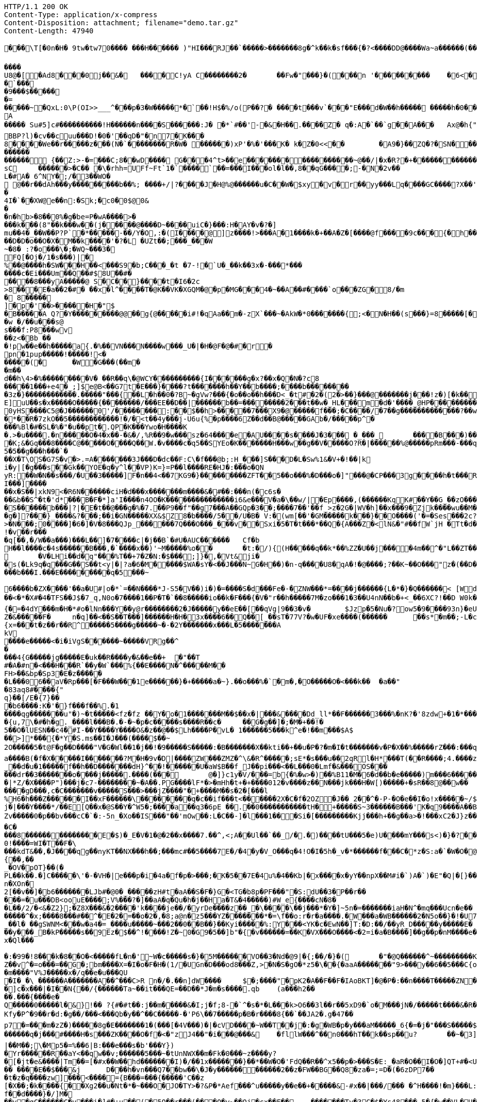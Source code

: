 [source,http,options="nowrap"]
----
HTTP/1.1 200 OK
Content-Type: application/x-compress
Content-Disposition: attachment; filename="demo.tar.gz"
Content-Length: 47940

�       ��\T[�0n�H� 9tw�tw70���� ���H������ )"HI���RJ��`�����>�������8g�^k��k�sf���{�?<����DD@����Wa~a������(���0/�/"(r���f=��(0���x�_��7��w&>{(������7���CBA(8��{��C�����T��0G0

����U8@�[�A d8���0j��&�	����C!yA C��������2�	��Fw�"���}�( ���n '���������	�6 <��p�����=�Pg�� �.PO`7#��*_YA�=����}$�)�d�A�+��b  ��EF�d�?G������A?�'
�`���
�9���$������=
��� ��~�QxL :0\P(OI>>___^���p�3�W��� ��*� `��!H$�%/o(P��?�	�� ��t���v`���" E���d�W��h����� �� ���h�0���A
����� Su#5]c#����������!H� �����n����S������:J� �*`#��'-�&�H��.����Z�	q�:A �`��`g��A���	Ax@�h{"�����	`�A.�w���V��	����{��(��<t��vW�1��H�?e���4�M�m�t��A< w��a�~i(i�\�h?@���<���d���Qm�?#�q�7�7 ���~����7Q����32=��D"p��!=i�}� m��Bx��|���PAx�y���{�����;q���
BBP?l)�cv��cuu���D!�0�'��qD�"�n7� K���8����We��r�����z���(N�`��������R�W� ������)xP'�%�' ���K� k�Z�0<<��	�A9�}�� ZQ�?�SN������=Zg����#����/���m ����z 5�d9������BxC���	��Wg_(L����#��;@���o��@�`���ne�� �������'���i))`E[]G�X8���?�V: ���^8�� y>o$���?��+���h
������������ {��Z:>-�=���C;8��wD����	 G���4^t>��e�����������������~@��/|�x�R?�+�������������F�?G�c<���-��������������;���?J�������"p8�A��On��	;4�<@?���+�s �����������L��	w�
sC	������>�C�� �\�rhh=UFf~Ft`1�`���� `�� =���I ���o l� l ��,8��qG����;-�N�2v��
L�#A� 6^NY�;/�3��WO�
 @��r��dAh���y���������b��%; ����+/|?����J�H@%@������u�C��W�$xy�v�r��yy���Lq����GC����?X��'�9��dtr��/�W��l�XC� U �
�4I�`��X W@e��n:�Sk;�c0�0$@0&
��n�hb>�8��0%�g�be=P�wA����>���� k���(8"��k���w��(j�����@����D~����uiC�}���:H�AY�v�?�]
mu��4�_��W��P?P`�*�����-��/Y�O,:�(I����@]z����!>���A�1 ����k�+��A�Z�[����@f����9c���{�h��/���]p�C4��pw0 ��=�F�j$�C�����3,�&������gl 3�S�/-&�
��D�D�o��O�X�M��k ����'�?�L �UZt��;���_���W~�8� :?�o ���\�;�WQ~���3�
FQ[�Oj�/1�s���)|�
%��@����h�SW���H��<���S9�b;C���_�t �7-!�`U�_��k��3x�-���*�������c�Ei���Um��Q��#$8U��#�	
����8���yA�����@ S�C��}����t�I6�2c
>8���E�a��2�#� ��x�l^����T�@K��VK�XGQM�@�p�MG���4�~��A��#����`o���ZG� 8/�m� 8�����
]�p�'��>�����H�"$
�B�����A Q? �Y���������@@��g{@�����i#!�qAa��m�-zX`� ��~�AkW �*0�������{;<�N�H��(s�� �}=8�����[����:Ff�,#�Ah��~��ys�
�w �/��u���s@
s���f:P8���wv
��z<�Bb ��
 �!pw��e��h�����a{.�%��VN���N����w���_U�|�H�@F�@�#�r� pn�1pup�����!�����!<�
�����(�	�W�G� ��(��m��m��d��h\4>�% ���������V� ��R��q\�@WCY����������{I������g�x?�� x�Q�N�?c8�����1���+e4�_;]$e@B<�� G7t�E���}����?t�������h��Y��b����;����b��������
�3z�}������������.�����"���{��L�h��0�?B~�gV w?���{�o��o��h���D<_�t#�2�(2�>��}���@�������j���!z�)[�k��?�x���_u�U
E]uU��s�x�����O�����{��������/���EE��D��|������b��=��������2���t��w�_HL���m�d�'����_@HP����������	��_PX����g�C��	�o�_T����[����8g2�������������������7e��na���w�o�G��� A��+�_������?��;��(�����'��-�������������������b�����2�`����� �?��;�������_����o��P�G@�s{���'*,�/�/$&�k�'"�������A��1��Y;�������=Q��FA�x�=���u<W?|s�)<^$����D 
0yHS����C5@�J������0'/��������:��$��h>�����7���X9�@�����f��� ;�C����/�7��g�������������?��w=������� �?��?��F�<�:*|'@l4������D���QWQ64��VI���k�'V�	�d�Ps��[-)����bH���4���&'�5���N�o'-����E������e�U~��� r����{'�5G{�����z�W�Uo�����PW}���[y�l
�*��R�7zkO��5������������!�/�<t��4y���j-U6u{%�p����6Z��d��B@�����GAb�/�����p^����%Bl�#�SL�%�"�u��pt�.QP�K���Ywo�H����K�.>�u����.�n�����O�4�x��-�&�/,%R��9�w���sz�64����e�AU����s����J�3��� �_���_	����B���)����y��:'�<�!S=�0<�LN
�K;&�Gq���8����C@�����O����Q��W.�v����c�q5��SYEo�K�������H���w��g��V�����O?R�|������%@�����pRm���-���q���1���`�B
5�5��g���h���`���X�T\OS�G7S�v�>.=A�������3J���D�dc��F:C\�f ���@b;:H_���]S�� �D�L�Sw%1&�V+�!��|ki�y|[�g���s��Gk��YOE�q�y^l��VP)K=}=P��l����RE�HJ�:���o�QNyR:��W�N��s���/�U��3�����]F�n��4<��7KG9�}���������ZFT��5��o���%�D���o�]"���@�CP���3g����h�t���R���c
I���]����
��x�S��|xkN9<�R6N������ciH�d���x�������m����&�#��:���n(�c6s���&b��S^�t�'d*���B�F�*]a'I����n4OO�K���������������i6&e���V�a�\��w/|�Ep����,(������KqK#��Y��G_��zO������2-������*������2��C�3*��%)��6S0qKK�.H�j�gs�Z�(�������E�Y������9O��B���F%�4U��?�D��e����)�|�U����{e�G���A!���u0��v�����v�C�"����Un\��V�������1^���6�S������b���|?|�E�t��@���g�%�7.��P9��f"��g7���A��GQp�3��;����7��'��f_>z�2G�|WV�h]��x���9�Zjk����wu��M��6�	X���/,�*�d	F�Z08Y0�����)��]_$u��+w�(t�X2�o{.�0�%Y�[}���U�{�6�g�'m�uP��O�� L������������
�g�]?���}_����&?���;��i�GN�����XX&$Z8�b����/5��/U�B� V:�(wm[��'�GM�����k���}��O����('�=�Ses���2c?��So�������5j}%�W�+�<������I�P�8������K���kX��*X��bj�bp9�'�T9������^���9m�f�A�lV?@�#�CmYg.=K������Z��a?%������N���������='����32��x�2Vn�����Q�O�l�����W1KQ�[W0JQ���Q��w�������/��	R�{=�*;<�j�CVS����:�q�]wr��� v'9�V�M��YB���*V�����I�s����j��JQ,}
>�N���;0����]�6�]�V�8���QJp_������7Q���O���_���v��Sxi�5�T�t���*��Q�{A���Z�<lN&�"#��fW`jH	�Tt�d�����^�{DI?n��>�@:-���
!�v��r����q[��,�/W��a���)���L��]�7����c|�j��B`�#U�AUC������	Cf�bH��l����c�4s������B���,�`����x��)'~M�����%o��	�t:�/){(H�����q��k*��%ZZ�U��j����4m��^�"L��ZT��J��7\g������)��� �NBSU��P��=������O�����WM���:x�a�{�5�	��.]M�e�Nc��>�;|o�nO�C_R3k���C�������_����d�>�e�zrA���|����e^$�������So=���9�A
	�V�LHi��d�q"���%T��+7�Z�N:�$���;]}�,�Vt&ji�
�s(�Lk9q�q���G��S��t<y|�|?a�6�M�����$WA�sY�<��J���N~G�H��)�n-q����U8�qA�!�@����;?��K~��O���"z�(��D�<�-��G(���;����m184c	�.��Pj:������OT0����Be������{y�������L����T������������;���b���I.���E���������q�5���~

6����b�ZX����'��a�U#|o�*`=��N����*J-S5�V��)i�)�=����S�d���Fe�-�ZNW���*=����j���� ��{L�*�}�Q������< [Wd�hN#���.�\�����~�F�g�SI���7Q��B�0�����z�*pM����4�����V4)�� ����
��<�*�X#�4�TFS��J$�7_ q,N0o�7����1��P�T�`��8�����io��k�F���{�V�"r��h�����7M�zo���1�3��U4nN��b�+<_��6XC?!��D W0k�p��zM&������ o-.bo�e�n��lx.IK�37Hj4�N�k6�E����r�t�t!"+KKJ�)��������Ll����+V�U���r;�xjmZ/��L��-��p��7��WI���b�U�/9��+|����xU�TZ�&��������?�a	�[a�)��\�u�K��V�������VW�Y��r����7��W�&�@�>�_z�N�<4��{�=�4dY���m�H�*#o�lNn���Y��y@r��������2�J�����y��eE��[��qVg|9��3�v�	$Jzp�5�Nu�?ow5�9����93n}�eU|(f����'W�g���E ���~=y)���$���=�����*�e�Y��_�Q�dJ���'�����]k/k��ZC���Y��yss�/�8���$�^	���/�������i����x75��J�I{�:Mf�5�������M�����]�G^ z����XD��SHm_�f_�s�ef(��YA4G�[����x=F�j��� ���'�b�Zhq�X������NuK�3�N`�������2�4�Ta\��s��gd�����H)�.������
Z�&�����F�	n�q]��<��S��T���]������H�H�3x����6��Q��[_��sT�77V?�w�UF�xe����(������	��s*�m��;-L�c���	Wl �s�L�t��{M���q��_��~�������7|�%�����S�7*V��v:��������~&b
{x=���t�z��r��R^�����5����g�����~�-�2Y�������x���L�5�������AkV
����e�����<�i�iVgS���� ��~�����VRg��^�
���4{G�����jg�����E�uk��R����y�&��e��+	�"��T
#�A�#n�<���H���R`��y�W`���%{��E����N�^�����M��
FH>��&bp�Sp3�E�z������L���06��aV�Rp���[�F���W���1e������}�+�����a�~}.��o���%�`�m�,�O�����O�<���k��	�a��"�83aq8#����{"q}��[/E�{7}��
�b6����:K�'�}f���f��%.�1
����qg�������u"�)~�t�����<fz�fz ��Y�o�1�������M��$��x�|���&����Dd_ll*��F������3���%�nK?�'8zdw+�1�*������K������*`��]�������I�K&�����wM.�$2�������=y=�a�.��~b/������`>�����1MS.+p�z����������C���:����W�7�d;o|&hx�SIc���r�b�.�9�B��u�n��=����7��7�]�LaL�5�L�+��}��PT�o��<��!��Q
�{u,7\�#�h�g._����l���B�.�-�~�p�c�����s����R��c�	��G�g��]�;�M�+��!�5��O�lUESN��c4�#I-��Y����Y����O&�z��@��$Lh����P�vL� 1������5���k^e�!��m���$A$
��>]*���{�*Y�S.ms��I�J���(����$��~
2O�����5�t@F�g��D����"V�G�Wl��1�j��!�9�����S�����:�B�������X��kti��+��u�P�?�m�I�t�������v�P�X��%�����rZ���:���q��!�L��=����V�2�
a����B(�f�X�����I�������?M�H�9v�D|����ZW���ZMZ�^\&�R^�����;sE*�s���u��2qRl�H*���T(��R����;4.����z���j���������_�g��#n��;��J3��A���g�T,�O������]{{NOo(�|�b@�D����g�Hi�5����7O���
_��d�u�1�����f��h��D�������dH}^��!������U�aW$B��f_J��pi���<��L���0�Lmf�&���OS������dr��3�������o����j�����.����(���	@�]}c1y�V/���=b{�%�w>�)��%B11�M�6�d��b�e�����)m���6�������Xs<c����p�g\	`IIcX����*+lW"Jn��f���b�|�t���j��~��l���=y��O���d���.�f����w6�c�����B��m<�����rI�\��+�}�C�����=�X{O3����VW�����s
�|*Z/�X����P")���j�c7-��������~�A��.PG����lF*�>�mHh�t+�+����012�v����z��N���jk���H�W[)�����+�sR��8@��w������gD���,c�C�������v�����S���>���jZ����"�+����M��s�2�[���l%H6�h���Z������I��xF������\��������q�c��if���t<������2X�C�f�2OZ�J�� 2��^�-P-�O�e��I�o!x�����~/$���TK:�WHac��m�Tl�.?��u"�����4�^~��^'�#�jS�j�|���Y����*/��E[Q��x�@S��Y�^W5�;����a��q3�6pE ��.��0�����������tH�+�����S~3������B���'K�q9����A��B��g��H��L���6�6�^#��u��`�����G����8	����7�WBM.�o�r��3����SZv�����0�p��bv���cC�`�:-5n_�Xo��IS���"��'mOw��:L�C��-]�l���1���Si�[���������Kjj���h+��g��a>�!���xC2�J}z����A����{�Q���mG0���?o/_!Q\�����(H��|���f�"���j&8�%8	\-�,���J?
�C����8��������������E�$)�_E�V�1�@�2��x����7.��^,<;A��Ul��`��_/�.�)����tU���5�e)U����mY���s<)�}�?��4��?���J!M���_HI������HW��5���\/>��dl�7�HN�@L^���W���tMA|�}�cG��US�D����sk��Bo��}����[����8l�N��p��}�.E���{�lna���bvf��K���r�99�k��:�������<����������urg���F���DD�$�Oz@�����!����Ju���I�bV�����1Vo�64`��Pe��Xo��0!����=WI�T��F�\���kdT&��,�J����qg�� nyKT��NX���h��;���mc#��5����7E�/�4�y�V_O���q�4!O�I�5h�_v�*������f���C�*z�S:a�`�W�O�@��y�����$�7���v'k��AQ����,��pS��<E��b�U��������	��N-��ZM7^��t�c�gR��]��Y�j�"�l((jz�\��I5>�H=���_[�$()��Mw��p����?�T�E�(�j�HA	���-�J����2x,��Hi�����c��i,�n�wR�@L���^"�����*���B�R>�2]��M��{��,��_�OV�pOT}��(�PL��k��.�]C�����\'�-�VH�|e���p�i�4a�f�p�>���;�K�5��7E�4u%�4��Kb|�x����x�yY��npX��M#i�`)A�`)�E"�Q|�[}����L���sX�[.���V�k���$��uM�z;��7�?�tCk���y�,���c�.a6R2�|Y���0D
n�XOn�
2[��v��]�b6�������LJb#�@0�_�����zH#t�aA��S�F�}G�<TG�b8p�PF���"�S:dU��3�P��r��
���=�u���DB<oouE����;V%���?�]��aA�q�Qu�h�j��Ha�T&�4�����)#W_e{����cN�8��L��/2/�<&�Z2};�Z8X���&�2����'k����je��/�yrDe����z��_�\����\��j���*�Y�]~5n�=�������iaH�N^�mq���Ucn�e��
�����^�x;����8���#��^�E�2�=��o�2�,�8;a@n�z5���YZ�������*�=\f��o:r�r�a����.�W���a�WB������2�N5o��}�!�U7�������a�4��VF�q��Z��6���^D�V��K���lrb�V��AU��$L�N������������.a��{m�����?u�V�!��iq>�pIsn)���x@,d�c��"_��b��z�a��Q�kzS�[�@��Id�M�!�mh�2�
_��l� ��gSWNM<���w�a4�=_����u�����~���2��0��B��}��Kyi�����%:Y���<YK�c�EwN��]T:�D:��/��yR_D�����y�����E�
��y���_B�kP�����s��9Ez�$��^!����!Z�~0�G9�5��]b"�{�v������=��K�VX���O����<�2=i�a�B����]��g��p�nM����e��+y>�f����}!������WSO^�M���M�$����������i*/����L3bt��o�{�m�1���i��`����tE�F�3���X?�y�y[��>���~����S�YH�����+{9�&��qbc?�����g�E��E���O��xXY�i�; ��W���K1�z����O�����l>���c�f�bS{�MoW��[>[�`|��7\R��2\�-c+&k�O��c�3W���`R�7����"�
x�Ql���
�:�99�!8���k�8��O�<�����fL�n�'~W�c�����s�}�5M������VO��3�Nd�@9|�{;��/�}�(	�"�@Q������^~���������Ks���rBs��sg�4^��#�O�i}-�xW����������Z��v^�=o���=��G�;bm����X=�I�o�F�H�(1/�UGn�D���od8���Z,>�N�S�gO�*z5�\��{�aaA�������"9>���y��6��5���C{ou�C�>��'�5!8t\n)�	|U��0�_���<��\K>K��I��PCS�(m�e���5j����@��j��p>z�xoxz�{���$C����wB
�m����"V%J�����x�/q��e�u���QU
�I�_�\ ������A�������A��^���C>R n�/�.��n]dW����	$�;����"�pK2�A��F��F�IAoBKT]�@�P�:��n����T�����ZN�y*(w �}2�o���v<s.�^�w"k��������k���Y��~K�'T$sT*�����t���T�g��:����5�����B��ya�/��S�knjk&��v�n���M@�Np/�ZFLX�^>n�3� dh�������#�N����b��R�/�g�g*��N�}jhT�a��*��Y�BG�)������[<�:,����s-9Rsx�D��q�������3����������W���W2n&<���a#$9���F.NIC4�7G�uk�;�sIG"c%/*fQ�6�O0E��������s����2[�^�oE"ddol`*p�qgz'xxY���z��#�r�f���T<W�R���h�3���R���od�����<���>��at�����sb\�"�>�#�Be����	����*�����K����w��:>b�8����n\s�~������JQ�(���4MTd^S������g������1S�P�#�`3�����-�%a����0e]9���1����=#c���^���v�I�u���\�;������v,Y�+tq��*���GE6����W�X�=]4z��� �u������+��r�z�a����d)&:+5��k�{�kW-0���&��]����$|���o���(�d��!�Q6Q�#y�Y��w$�C1��R���d�s���S�TI���Z�Q��z#���P,�6��#4\Xak��b������V����_u�R�PU���>�S"��%�B�P]���x�I�6���X�d�\�mc�{rZD�}J���j��D���H
�]c�x���|�I��N{��/{������Ta~��it���QE=��D��*J�m�s����.qb	(a���h2����.���{����e�
Q�����0�����l�&}!�� ?{#�#t��:j��m�����&�I;j�f ;8-�`^�s�*�L���k>O6��3l��r��5xD9�`o�M���jN�/�����t����&�R��y�UY�n����Z����U�/��i	�/w)������W(�G9��~9_�B7���W��j��)�
Kfy�P^�9��r�d:�g��/���<���Qb�y��^��C�����-�'P6\��7�����p�B�r����8{��`��JA2�.g�47��p7�=���m�zZ�)�����8g�E�������1�(���[�4V���)�|�cVD����~W��T��j�:�g�WB�p�y���aM�����_6{�=�j�"���S�����$�M�m���W},���-��I�>��c��O�*v�=����E��8WQchd�>���#NZ����?������a�|��B'�z�|�=��b�o�#��*���������������
������q�j���#����H�s���ZK����O�f�<�"zJ4��"�i���@���&	�fllW���^��n0���hT��k��sp��u?	��~�3]ho�I�v(G�ElYL�n�d�.R���$"[07���U��L	����i�X�S`Fq�J�����\�;4������(UV3/(���=Y��`��[+���3�QYr�������x��&�����m����N~�b��7��Xr�6�y������!raJF���t�)��`���e�/���9cq�!���w������MV?�k�v�<$��C�P�z�^�;-�}ju�yM�ept��z�[r9K���%��|��M��;\�Mp5�=%��6|B:���e���s�b'���Y})�Yr������R��aY<��qw��v;������5���~�tUnNWX��m�Fk�0���~z����y?
�[�jt�e&����|Tm��=[�#x��W��hd�������I)�/��1x�������}��*��W�O�'FdQ��R��^x5��p�>���S�E:_�aR�O��I�O�]QT+#�<U��qRf^�R��H;�r��y��P���f�h:F&����X:KT�?�,W��A��������.�l�	l��<�i�T��:]�XC�����9V$��'-%����.�g_>;"c/D$R��	�>WRxw)}������D>�g[�+�0X�����G<�Q��&��&�2�Mjb/s{;DDj����(�.U��i�to0=���	Rd���u�� ����E��$���&j	D���h�vn���Q7��bw��\�J�y������������2��z�FW��BG��Q8�za�=;=D�(�6zDP7���t�z�q����zw]���<����={B���=���{�����'C��z[�X��;�k����{��Xg2��u�Nt�*�~���O�JO�TY>�?&P�*Aef���^u�����y��e��+�����&-#x��|���/��� �^H����!�m}���L:��f��d����}�/]M�
��y�qC������C�u���i�]#�+u��(�5O��r���(���O�y~��Oj�cx��E��	�������Ty�3C�$�Ys48���,5�{�w��VL�U�UJ��	ll�D���T����6;r�tIt�����������]u�.��6b�������S��jQ�z�=4��������0�&�9��5 �y]��Ly���qa�[�s��;� ��N�����7�C!��e����?m&����!p���g���&��24�,�J�p���e�q��~HV����;�[����7^�'��3_��(<����v%���pI�NB�H���x�Ak
5���V%�W�e���l|9�;+���*#p��L"��-�i�C��SHG� �1���M���r��Y}��b���X����%� �h'��Q�����!���)�I����=M4�fR~MW�t'�/T�N�F���A��}=Y���L<h�]B��7&]��s9k��mr�(n.�ad���X������,��F�?zF�D0(�������s�8-�<[1��1i�������q���W��x��C�Zp������
?jy�X����T�����Uo�����R�^��0_S�eM���CL��O����[~�LM�}A�B�d���>$�q�;%E�y�If���QMK���� iFct��R��
S�|o�k��h���jR�U�U9��\c������@:J���(�]�A~�tT�^���TH��i\� �����C��i���&�L�8�I�{�Se���X�m��4_r�����'/!��Ry��#+]�Z?�p��_d��K�]s���)����0,�(�;��e	�C��������-��bw�,g%�'AX�������.7�K��3h��ja� ����~�a.��"�^����T���9���	�;o��k�m��}���%�Rd�1_�X�3@���z����}�
B�c���vj+`�]kcE9�<-O�� Z��C�d�������%�W�W��E�,)��R?�_�r�����O�&������nB�U�?~���������&G�M>����i&r�9��<n���+�'��
���{O}C��+���O��b�@���=>�h���Q�e����7�?��P�-�S�45��Y��;��Ok�D/��5=���c��[D^��i�<%�?8��9�����5�:�����B�ou��$�����V�K�)����7�L#(����R������y�#���6����`F����eL"�[v#�m���'�M�o��rF�������Z<�Z_q0{��b��X�]$V�w:��URB� Dg�A�#��2�Mn{��T�@r����A*��d�?���IV�Q�����������+'��-�����u��k������T���j5�T@}��W�I�vh�/�r�����I�������No`� F�`��;��x>FB�Cyt�9i<��C!�A�W����J�,4?������&�����|�n�,p�Q5��=.�jq?����s!u��Z�����s�����z��:&�?��J\s��|$���n]�	?��/�&{�LYC���s�L�9������}�����c_/�e\5M}u>N��*l�2��~b�#���	�r����z��W'��D��L,�o�Q�J���RR����yo�$���w������ ^K�t�����}��p� Vpc"����64^10��D��X~�x���B�W�q������R����
5�[eO��sl����Lk5�u	��)����J=����)�'	A�TP�����Vx\��|���t�<f���"b��'oM��|��|�z��m�n�Eb�P���\��<E�c��&��m����&�%BN����,�RQ����(��-���E����FQ�%�ar�#3"d��$�K?f�c��4((^����`�����'my�'_��H�lXaK���K�{�;�j�����)����
�w�m� ���w��{[�d�	�hJ���*4���aI�O���*�_]��a]�����T���y�M���0]�����'j�}sI�!��
�k�9B[�<������z�����O^��G��3��u����l����o��dn=�����VCr6�3�e��f������Iwh�<�
ol�����S]V�{��Z�{�(���(�=�P�K�\�~7;��4���y�����
�oOa\���O�*x
��_�����+^IgHZ����.�� "}�����m�,���e��e�RCM\4�KX���=��c���V��%':��~B9?��d�D�3����V������N�6p6|t��������k�z=�4�8�B@�z�'����gH�=5)v�.�K���W�R*|����eV_��Y��xQ��%��}��@�3|���LKf�g�Td6��/��uw�v��:?������
����\���e�Dgl�M�<�(�(^�X�(b�y���	���
��K���r���e������Q{�.q����P��td��D���_D��E���
�X}D�N�.9�-< ��,��h�HM_i�4j�P��n�?���6��1������A��u��[W�}F�h7���5�E�O=Ub�Jp���d�"�m�\���2lA���rgq�o���fY����[�0������/po��r��KV>^�����m\���t����s����{���Z'�08�t��1��)t�/.j��l�c���u_M���f����s=������{I=�n����x
9�1��&
�������v�7���A->������+K�e�9>ZMX��b�\GW����g_!������������������>��=�� ����.1��)^�GG�xo/�|����hm}�'j���,��c�j��0��Wt�My7�&�N #�]O�uI���x=�H�-�y��7���>��:s�gVh��zta����%�}���o?%�����'���0��%������2(��6�����b}���!�|�����S���X���zV�����<��~��'_Z��Z���L���5����d��oz��������������!�W��Rn��*��i ��>b^M����OPfu\����J�d,%����sv��g�=�����;o������t��d��`�b��J@�z��c���������+fj����6���g�9���gC�����*��*�=8�*�����0��D�y6y��������Y�,�zZ�����~���"�J�\�p������y���.���.�|��f��.�iqqz�A4_�x������1U�
�����y���[U������=���{���y����G!qz))�\�(���C���.��Ln�N�<m��)��U�fgy�*�\M��p�i��i�����>i�$������t�t��Q���jg���4!�C`��.��#��C)����{Mq{g���[������'���N4s&�����)�L�����r������cH���qQ���L���E�`���e�xh��j��&�l���� ��lZ}� ��"�����2�������68U��0�M�Q������N~�\��|k�
C�/Ck�#���BF����Es-��Q�R���Ai�S��z�R�z�1Nx2�!)����|�-%d�FA�����7����D��m3��y&yg8����1{V�}�k�&}_Ej#8S���W/i��.]�/k7��;�
<��U�H�N+i��:tO���|�������,��|��T�*m�Zi��m���m��m;���U��[��}F��3z��}��x���������sF����x��Lfb(�������[73��)���*�I
��#�C[������Y%�R���-g���FaM�%���^��E"�����'!yC8 m�0�x� �e�~�,|�*�d14/���e1����������`�����IV#Z�G~�����e�f��}������h���|VevP��j{����x�����x����oM���gAv:^A������l\���[�,k8����>x�2�^�K���2Uy��e�`%��/�P����}��Z�CT�M�����Cl_�y?�B��m~���9�} ��8wm��5b����Q�:S��CU���IM-�|:VY���{a�������	��L�E1V ���q��{��YZ^��v��tO���2u��D���C%^N�{��%�p�t���4�{8W���
��A�nxx�� ^b���>�1/�Q���,�f=p9����(l��/��^a5�15�T�>HsvB^�����{�����@������V���z8;��{�������<��&�8Z�4o�:L#���C��ZQd��Mm`�6cu�W���Id8��� {fs��~�����'�m�s�h���Zl
}�.ys�-/�d��wA�r�h������Z�hF���q�v��L�=�����u��c�8�B�)��	N�I��a/Wa�XL��.�OZs)
��8m�vzu'#c�����Y�sq��5>�'G,��r��d�����/�n#>�ju�y�"3Q���w�(�V]�l�B�#�>,h�}k��&����9����}��������t�����}���y>��^��Xi��g���C�%�#��<P��a������g�%�h��4��y�h9��Jb�=g�.E�e��2zZ,g��*e=���(���/�2��q�*>5z�Gp��J%����[a��\h�����6�W�W5�_������1T��\��i�4��� G�:�y��c�%���*l��l�uM�:@,"���#���;���@h�#�s������)�nv�p��f:���JL��>�� �4��1���t�<�@��H29Za~Mw�n;#w���,� �|:w���w��"�@z�����~�q��#) Rh,<�9�m5�����=7�X���|�;��*��;�8�IG�������H}��}����-�[`�������"�>��e�����l���7�kx��\��Z���;�!m��?�#$1�9d��K:~a>�0T��S������L,��*���\'��!!g_����g���NH���,����`��r?>\!����~,s9E$P_������~\��J7�Q���%�#D|��a=C���x���`����^��R�I�����h
�I��������!��L<A�H�V��+��1b����a��-4��L@b����_t��c���y�d����c�;����uQ���~*�?�O� ��c����$UHO�n�}$�d%}����Bb��- �ajC�"Cs+�8�3�@@��Z�u|���<���F�J��\+��x����tO��	q� ����������L������'H��;k�0�A1s�������������������c�����K>0�J���YXer�LT��B���������\�g^��h�w���x�"C(B��Dk��1n����m�U��4���fJ�\����fX&W�I�������5,�I~n��M��zS��e���v�]�`g�D9��D��<����p�s/�0����p����l��Y���`!������A���r���&���B�~Z�48Y��G�%6D�7�S���MJ�'@!�����$Rk��E�W�JE����D���T�gP����_���j��6�3@��K�����L:��tV������1�2�r��c���b��PJq�*�DazY"�Ti�N��B��5��{��YA�C���_�����9_eC��_�tQj�ap���zC�6���������Wl��.���tl�?���C��~`(�Z���t�Cg�-�jM;c�2uR#�f]��T���'��Kp�5��t�Z�� +�^�&F���Y	h�C�z�,��+��C�D�Z [e�~��0A#k}4\���Q�BC�(�s�*1�j!��[(Dl���������@���en������+�]-&��G����s�����H���
E��:?�����'2n}�.��4�M+����TbU���%�MEeJw/|w�xN�U��X�Q�=|[��}�P�������y���������j��G�����@a�=��SG9���c�����4`!������=���L���H}�;K��k	�2g0������~��������1tm�EI�{�3��Z�%?[�vk"s�jzyZ�'[��o�(�������]_��$�Y�������(�������l�X�W7������3�jl��(�G|(%(�(<LIGI$�����?M��G�xL&X�YQE���D��q�a�}�.+���W}h�jew��r��$)3�[�<�\�"�W���6��7�����J�:��5'�����k������5�w����e��(�n� �1�~	�� ��2��m�������q����i�bQ�������8_����p��e���y��B�-zO�����b�����Q������g(i<�:9�^{�.�-4X����P��e�Xz�/J*6��	.[�G�[xV�'�����O�Z�f��gB��z�Rv�$����-��w��7P���[6��E}��&��>v��1k���p����6�_�L��,�E���k�#��PT�5��2��x"6�t�yyFb0��V������O�Vh�������������5>I�����bv8+/$<�K;�E3���BmX�W�<+4|������G���������������(:�_�p7�MA��x$�����X�b�Bg����\�uz����s;���4������I��#V������scqp���e���t�7!�v�� ��'�ix�� �%�6�B�P�vc���3Rs�Yp�F�G��yJ����<�*r4m�tl�dg<L;�df7vw���r;:9���6�	L�u�j,���7��6>���|�
|r`A7��ve�+Wm����P�F67=�����zS;h����_B"�F��iAO��npV����CA����N�a���bE�1��^�;U<�
=s���Nx�W7��B�V���
&�&FI!�����_�;�fn����g�)U$��1}D��������6�n{[��T���f4`h��)Y����6��qd��p�T��V��@��Id}y��G��%�����N2��@w�����)�xlFp6�T~el]�������=��_�� ;�v����p+A����&��8�Aq�3u�+�j��
�����}g8\YqFup�Rds�=7C���*��m�j�yuB����'xz=P�]�y]P��bH�g�O�Mz�g*~���1i=�m�2�Ni}���������O�mh�vK�`N��GA�s� ��Y�����6���C���J����w����������7 ���[��*�)��q�TIV�W��#��X zTxi�� g
�����=��s����w�O�����H{5�?u���'�ch��-���r���3~����:	�Z[���5���O
�b��y���e0����"N$�P���T���4�)���Y����#��
$�K>�_�I����X�N�
'�����n{9N�L�\���|S����D�(��d��9��������d�(�V/ega���h��
�4�
w���E@S ��zNb��D��F��H�
�bx2��|jE��P��O	�E�-!�G�-0k?(^}FFg�q=��D�v
S����}fnb�d����.c�p+��B�+���6D�X�#����Za��Yh	@�Bx�\�,�c�vn��^��f2�'�Y�����`]�=�RE)�_���Y���"��������1����+B��Tuo���O����'2�m�r�|��o��!n�|a�$�~�>�@�e���on��u��h^o�c����3��l�h����YsIV����Az����#�	�"��WG�-(����,�n�}E2���������1zs��2AQZ�� ��L��	�'*�u��b/���.���]G��-��9��m��Dw�a o��Y[�� �����R�G������#�!k�)?�#�x=(D���;��L�R��h�(�@Ks���d�[��%Y�t%i��Wz�Pk3P	�������;��-�=���af��E�f�?�,�QY�UE�<���W�rk��)Y�[�/���&��h��m_��E|�����f4X
�.�x�RA>3�&riJd"$��1x�L��4�������4�.3:G�I��M���u����F�@Z�����"��|�\���2�aj4��/�n��]>����O������������*KM,ad��_�V��~��A6��'Qr�~k�vu��4)���	���C�p��O>Kt�<�OM}z�� ��
���S����'���M��oWjj��Fb��M`�r���W��E�;������4,<6]���������L#��Y�����_a���!�v��`�M�r���n������	�����Ck��)i�V��y����=0���^�[��
n���I49��x�(.��TeJ�Lv=P�_�/3��
��!d�,�u.����Y�X>�kp���m��Ww�+��$�l%�1vb�j ���x��+�����@��47B���M����/�����,p�8K%#B�$���^H�n�l��6�^~5[#���{�(s��?H<��&�r.c��
�+�Mj%fe�c�T��z%��c��H;o��+r=� E��^����f"��s��+��Q�a��]����6���!T�$=Y&�*�t�{
������-���FH*��3:�&=�g���:q�bj�`c(��XFN,������!��pd8���n+���}%�3�� M�4�����>�2�����!1��
�G8� w����HA6���C��� n�S��+8D���y��sm�EyH��M����<hvH�g����!��+��I���o8j���Fl���������&a��8�W'Y����)�?�%fio9D2��������a��@�H��fB��=��%K!������tx�6r7�,��T�����6�R�i��7�#��*y��#�J���3B��D$��b-��\������1�I�����������d2O���������Vc������o�_�L���M��E�%�!���~�f���M�WFpA�������!�}�[�[�\����*,���W��\��^���k�����9������"O��� �������N#�(U*���x��\�@�C����\�a:�G�����-���:�tP��+o��5Y�d�{mWlJu��<��U��1�Jx��E'DK=C�������@�{y��m�b��=���\{�5�������N�E#XEm�D����t@�M;>����do��o%.5kf��d8��)�P���,�7g�����/���I�A��pw���q�a�;�0��q�~~onilE���e.fRx<��W�P�U��������y[�c��/'iq�/R
4�%G��K�w0u�kL�������Ws�b�e���G��9��C� Fm�FF� �������
L��m@z���|�x�p@��~�v?�^_�n��li��
E�P&fK�����R ���'7�w��y���5����)L�"n���@��Br�E�RX/�o�S���YuiI�6OR�����C�v�1E������
E�'��|������h/9{��WA����!/�] ��K��F-[���~
��2��6e@��Z����R"$���Pe���}m��G��.*�x���GqV�eew�,�
��#I����rQ	���ph��_c��.�
0S�t�O�W��k���8�dN�}�$R�ol��*+M����%Q��)�?���a������2\WV/h��'���$x$���\RRI&��a�d�M������QI�X�\]Hq��S������oX g��>B�c>��w�B�	�Y��xP�GAN{d ���W��!�B
��(���0�����r�_������B? ^{�ms�t��5���k��n�-��X n�2���:K����~V��YqLx�Y�dE�']db":J0�UQ��+#���0F*����F����f[���XY�Z��'�~|	����3O6r���Rj����s?/�`�de���dI�aK�"
Q��@U������LI����4s�	_s���3V;���{������/�q��$J�1X�?c�oL�?b�������	�F(����V�&$H8���W�����
��;f�.e2?6(�&�����e�E{���}�g�h�`��1m4��d��<��8���������b�mf����%�?�U&�6�S��������XV�����> A&-9}������d�%�\��E�� ���N�D���oi�=��t�F�����CA����]�G�mn<\=/��) �q�U��y��$m��K y����%%z�Aa������F��������6�D-N�����,���_`�� ���4W�Q��A9�q�TTR�Nz�����Ax�dKg�&T�����Q)�qr���;�Z]�����O�V�n�s<B���$N��{�=�|L�xC�`$�T���h>Y��r���W52}��QZ���hP�Z���.���]�(+���Aw�E;~|�(��4f���l���M��Ix4 R�3CD:b���L��qh#�	E����(fD���nj��lea�����U�O�:���������/u�E=���S_iU��Rk�\��v�L������3ex�c���q	&~��r���;%J�������.M3J�s��FI��,���v������L�!�lN�Nf�8p����o���@��~��T������S77����X�,'�������B��r��J�E����hYH�JX����&���1~�T|s�����f�B�@=D���c�'b�PbA��r��b�[f��#�n�j�CU�����e��f�v���"������Q�0��:�Y��J�a_`���	G�v�� �q��Q7��NM�&r�{L�6z6����% {��UUg��;�#�h=�g8�w�!�SDk�53-���Dg_:��9������@��� ���%�����l����y ��X}���n��X���A��/^}�Eq)}+�Cj���5(��[rIY��Y�b8
��k|��1L�=��[�����$XP�E@'���"�~n��b�td�F6Du�a{�@L����y�^1�6�{f9���Y0�8�HK����S�5`O���w�8$flB����T�>j�D�{���������~z�F\�;q��	��.��_��r�v�[]�����w����������_W�l�a)5��%�����N<O@�uX- �_t�Z������I���<�f�b�����\����c3[����jg�r4��+{���D��4�t�J`�$�l����^*i8m����t�g��fk. F�f����csE@�J����i�����\.�j�$P6��U&�\������1���0)b�����l�o_����T4�:��YLCM=�����LKS��.F�T!�82P�<���J{#��c��O�N�)�t\B�G@�[c7=���bt4������1��k��H[��������{e���LdmI���b�}�E���}�k�������U%� ���UV0B}���9�."���+A��J��H_o:g�V��0
>��g��'��Q#�\�0q�\Z +�R�"_'�S����6N��j@2��q�-X�h9�������U�
6�k����y�
�=en�%� a��xn�xb�_�Px��B�2}z{���%�fH�f/��=o;��G�}����a@`���2����F��N�n��9v��?I�Tn^S�y��%�1E�>�"=�"���C���K�E�������?4e�I�#���D���m�����7,�� X�g����%�+d#�#A0�+=���s�Gy�csE��m�������7����-H<�&������X�;��b�'�	���_�Q�s��C��[_�e���"*8-"��N,Z����TW)Df���a���R��hT�F��z��!�������%���TU�`	�y+���D��ph�,>���	^27��?�d�{�];Sh?@�/7�~�=}c��H�Vf
��%�_S>�4����rMkD�l�}�/�-����W|����3[vc�������D�3v�A����19�~��\�^�(�e��O5E(u��J���4"�e�zp����E�����*=1@LH��u��wlR2��r�~�q���x
�����e*�xJ����F�MjD�^����4U&� �j�iQ�/F�z&,i�H"�d�������o6���e���G�i����P@����C_�H%�(�������2�=��>d�c�H��zC����~�1�l\MO�����<���l��A����H.
�Kj0�%5��{h���YhF�T�*��Q����d�]O�o�W���d\����n���8�H&�d�^��~�nfT��R�9��4�{2���I"���	��d��:��'���s�M���aS����w����4c�7���E��l6!�����/B���g�v~!�(��7��5�S�B vU�yDq�����~�<r����E��:?��w�G� �<F�`;���9)"�[�D���"]I��OD��HRe��c�HG�a���I����E
���%����LR�����4ig�[���-%��Us���w7>R`�0f��"��$�_(3a��v�-(���I:F�4���_�K�`Da�J��S>#�H��*o���%���������$x����>\���}�%.�
����~K�����={����'p�X���N:y��u#}$�@/��>����e�l�����5����I�/��{?C?�TH�v�%�h��� ^8Cf�/��%�����V�1��2b��N���s2�o������H���/.G�h���#���W��a/�m��V�{�����$K����}�'$����:�a�R��������d^�H��8�(��� �2��(��q��9[� %�A�4g����*M��y��#�c���8U����#������g��%���-��YE8�n��2�M_���4.����h8����E�1�)�2�x���9�y�q��r�C��9�B�������|�:]�����b��]/�X
��}���x��C��s�y�U������?E��<$���2��>�D��y��&��c���#��Deuj6��7��1DTB,pp|���n���B�������3�e����by��p�;���NvC�}�6�
O�!��w��F�Y���a�o�M������
:s��H��H�����
���B]<�D��6+u*?��1[����K�+���wp���CUe�`'��@�_8���)E��������mL!���\d�@wE�6��]7�K
jV��
���F�*/bM�?n5���/�p�~�������n������B��|�!J�r���a<����6��S���b�k������Q`�������C��4<��u[��l9A�=�nF�%SL��k=����k�������{��*j��q��Xo5~��Z���`d��@a��<��u]�I��N�)Z��Q�j���:��� 6:6h�37i#��N�������N�����j��\���"j �e7���B�����u��=�������b�C��8��NNE�n�p"��#��2�d���n�S����1��|qb������q���/�����sxn� �utr�as���>�H�a��1�l#�O��!�7���dF/������2�m�C8-��������%�u��"a���L���L��?��6��fY"Yw�+��2��4�>iXM�qY �\���bL�jq_v����Z>�r��u��&�F�t�����6I1����~�@&�B����j"z����� ��]��Jx���3���6A.�_�7��U���T���NEP��X����������X����[~f���Z�+�Q����&-NEVE�?�U��=Pt%�SII�1�)N����8�'m�moy�����y�r:3W7�r��.�&���<�>��zp����|p�<G��Q�J��G�u�[�):��Q��$�m�A[�rNJ�J�D�(]b�����.�� ��L��cG������ZDO����
���n%��$��X!X�d-���Z�p<)��[C]z����o��Eu���	�O6/L��V�Q�O�����OJ����gz�k���h�n�r��i90�TZt�>�Y�5V���EU�h����|G��5��f2� �z���� f�V��o�5+�U�|"
V�I=�u��X:�u3n&���}n���V�>���k�)
�y��>���}��@g������6������� � �]��JC���n�!�m� ��Igh�czI�g$�x��#�N4�e��L����=:7s���!���T������`<O}�7�h�K�Y��a>�Ch�0�r�-o1��{��8|z`w���b~F�2�|�R}�V�W�5�BMU?9P�����Z�N��(�� X��]�%��kU�����o	��'�N�N�/�K�SWde���BA�)C����e����sC�A� �R����:��8�����[���)m�	��GO���B����������=��u���789�"�z�9u=�^lv���z\� Y���3�U%o���k������c��79i���%"l[��13����J�<q��*f6��6~%��>:� ����C�Mf]>]^%��~�������b�c�����@T0�$+����_o�S"*���X�E^A(5_/�7�3+���������Z����Y_?M~�h�O_�f�3���x�b�6CXJnr��&�u*x3�}_r�d��& �Nb������C����0.����K�yiYjn�8�P�@u��s��F���4��].BDQ��JB�������G�Y��Gf�r5�p�lY���o���Y*Z
������pI�CO�N��j�d����K]����V2�Z���Mm��c�r:�)�"��
��]��K���i&����Km.5��\�jq�*k�b~g�Qki�fEyJ�	(W�|������j�`�D�@o?�"�{��_�5��������6o�:�ZJg�C�6=u@�Z��=���I��u��������2�X����R���bk�Y�3�$&%��Bs��1F��A�Xd���"��x���,��4�A�"Gk��,�X��&/9!hH�6����kW
p��^H�$���v�"�����x���w�a=7�l�i�`-Vs�������\�OR�ztL.�5�D=�4�(y�
�f��+�j�a�6�=��xL3�Jq��1 �q�8%&U���w	t����`�}�i�E;b�����Y�vA�j�����3��`��lB��!� X%c�B=9�M- ���@��c�(Z6�M�5����Cau\9���+�3���Or8�?����C�4��X6�nU7d����W�%��1�5�e����Q��6�f&=c}�0�)��N�UQU�Nn����2t�re2��%�(��L��s�g���[�-4g��=�L�ti�I��b7@eS�)����bg��C�k��t���_o�d�[������d �7a�!��;tU��"U>���P:%�#D0��0�rbCI�e�i�tf�����gb�P��J�\�����������H�������=�6g�Ny�����7*���6:X����OGx�3��Bi��IB��������z�5�Cs�|t� }(��&p��M=OsK�lw�n�b�9i`p����lv��Dv����w��������*q�g ��y��e���+��b����W��Rw�qS�y)��f�������$=��Y�V�S�[���?�^JC�l���3l�����$u����rAC5��jt�K{8�HZ�U(�����N��2�M��G��"/k��(����Fy���f�s�����fhM5�E:��Y����z9Ro�x�Qh%Df�<��WGk�=q5�H1�y����-6i�&`k��\�w�dF�=g�=r�/p�0C3�|��Cu�C��Y?��M���`�qO��$�"����Rw�Vu�&��.n���Fa:��!�R��!H��?`{]9��	�<>6�;\�o1H���v>_���tc�_�B��g����$����odyo
��O-�|�:���s���q[;Z������ ���n~���m�l���������>�����5�����c_�u�G�aPF����3�	WQG�&o�C�)c=���7)�W�:c����ND�bN�� �M��yF�	�O���������������> ;M`d��	�P+�P��r]h��~^����?�������psk�Z&�|��>���Y�Hz��EjB��`>#��y o�<�s�c���P���Um��`����J#���J�;:��r~������%4G���i5i�J���~A��1F�C�����[o�O�\5q�K}���A�#���y��4uI����_�bOp���v4�z�x����5��s�-k��l��N��2���2�0^�^����2QUO3��-�`k��b����+[K�q��w� ���B3�}�y#7�+x$
s?��:�K�8}�m�j9}1O�~>DoRz�l��I��m!�y�5K��*��dU����z�}� *��[}�_���K2t6� ���	^0uJ���x:�����J�����~���������:��2�+
���\�����G�W��z�+��7���a�Z��\��?DOh�']+o[��m����yd������.�7��[�	c�nPJ/8�c�)s{����	M��~y�8�T���DwT�U�,�zp���Xs���7p��QQi��^C�t�4d���V��,z*<jP�!�|����kcB�d��uS�[�����'���� �<\��M��9����s`Em ��9���cv�9�����t3���I5��K�`��S�Ag�8���P}�]�J0~o�� �������>���Dl�T��A����7����X���d`B�������w|�2:��IE�����H �����a��H"d��V��v!��p�Sw8��#;��7X8��	[(����?�V�+;�a�o(��;�o��IY�/$��Q��PA��*$�����1�I�/2����PK�m��@�*������� ���w+�n��z��_�|�v��ls}�|K�J���&� ��s�Ew�������T�*[i��Pk�u4��������3Z����JfJ_	^x�����#����;�-����q��k���a�����	�aV>?���n�0@����G���G�-#��Z��1�7�(�2��>`����, 9hBLI���
E�������[�Z|����� ���y��Fa�T��%$kO�0S����L5B��X��OQV�D�o�k�~c��@;�>)������E��p&���JP������\F�as�V L>M�+WD3��Q���[?�J��H_�%��=g�f$;u4\t0��v	l�?�Az�tQ���2|��kEeOk�-�``z�|�����t�h��K(ZiX8��E�o�?�5�uk��Z�<"�s��U=	-,:��a`����gc�����_"�/���)�B����a��6����F��uq����������~C: �>���K"�<�2��W������4O���������1T���C-����W�Z����Z�|0�t�8�p��n��F��n��\/3��(`j�D��8m�g���P�h��8$%�OPZe9'���2i��24���u��c�;��"%�������\�(R�_�s��4�;`(�����q�	��Rb�r2��.-��{�7!7{���03�x���V��4PC!��.&�����������Q����(������
5���g���U�t�?�-�)�7����h�D����Wj��U�h�&��	����R���Y�]���fe�o*�W��K>�0m��m�/7��NC0i=�.,[&��� h���h
�o!7���\����|��0���[��7��?=sg�z%s�������a�'�"����j��b��r�o��A��
\����D��!���psv7��hJ��1l�1G/���@p��$�����a���P�>�s�8�#Z	7�'e�E:������9%z$%����Y�Q��UM�7���F�d�O��#���e(�f"�0r���)�d�yx&~���-�e�@��������Us���b�F�\"����PR�NP:�B*�@/Qjwy���M��G��J��I<����D�}a�~[�{�z�Od������p�
��X=�����[��a���x�����.���'�
�|�j��\�� d�h������-N�s��������'�����@X�6_V�����|�>%�+�o%���5�`�Cq������Q3��y[��W~��0_��'��"N�+���f�G+&���wB�����p�b�_qe=��eMj/\CP��I�������#	��6����G����]��m����[�������p�$<J��TP�����$����[�\�<��X�x{�� �@x�)�E(Cu$T���El]��Vcr�t:�~����WJ$e:dV8���U��[gq���WO��a��4���:���]$��
<IeU�)�F��f�	8�b]�BD}�	@�A���E�0AZ�<�%���(,DBv���Z�W�����,�����t����\��S}.��in��	B�S�������F���no��!3~�W^�M�97=4I�C
�zD{2��SC8�4@��l�M�V_��C^�������Z���\t�+���f j>�i����7��1o*�zc2o�k�bAS\�_������_����U��]wJ:�0;�j�B�0�_�VT�2"z�a��2X#�?v�������!�"d"dC���kr#Tn�|�7 ��<]�?�F�{�]���%��w�:E��J�20��0�y�F*���� RRP�TL���.
����+���gh�$!��0��#�cU������,�?>4�m��3�8UPZ0\�>��d�_'EE�J|�+�E<��c��������B C���h�I%��6s>�=�b2UgqSg3�e�,�?i^���BT��G��0��c�h�����B5�<����I�>~��V�R5�Oz3� �,@n^B��yCi@��T�D�-t-��&=N'���dp��a:��^��j�&"�4��Ss��r�	[4�4�6�p����>�?����y`����O�.��C��m�>�Q�!��R$��@ME�%x��^�\�����Y\�2yE
)Ft#����||�8=rJ����'!��W�9�Zt�u�c:	�	��s�O���h�\���|�H�l� 0��<�"�/Y���������ud(��U�R�c�`�M����K���v&��K,��k��Lix����O��0�o��RN������0C���xL��I�[��Z����O0���:m-}��>���p��'������CP�6�B���$�����#W���=f�����i��.P+7U�1V���g���FM��Z�}�Q�	���o�]���a}S�����>��Z���������������%�?z�����X�|�PC����,2q�����0X�V0�Q��a�
�:����.����� ���
"(�����z���kf��f{�Hm�r�f�"�,�B���=q�= ~�&���C�g�,���E4�5#��B��\d�B��;)L���=1�lizC�/yE\���1��p���RS�_NIX� b�Un��<1hH�Uz����s���72�����A-d��o��K����/=����K�
�'����d��X�i�S{��$���Y��SZ=��=&���pdr�"IP$P��<�k����4Z��$I�hl�w�n.|[ED���.?�=��g��-�o���}r��*]j%�
U�������fV����)���%�hy{{.3���k*Z�F��#�Q�x4���(�R������b{�&���:p[s�Cb�������c�d,`os�C6K�w��t��+d=P��4���=�E����,��g��g������~1��t�����0��8��m�}v�>������a��^�D�p�a��7���,�j0'�����S��0X1�{�������L���?���9N~�ER�G�I�R�O{oU�?�K�j-Y;a���m���I��23f�VR���oI�dkA�(EQ�J�P	�J(Y���j�yz>����|�������{�9�����s������1��8���+������i_������i��'�J�_�'^�x/C�t�S���O�Y_��z/�7������������{b��*c�C�^o�����9���x��	
�r�=���\������|�C��v��}�~T���'����3�	�������};��J����c�j�g��e�2��}u��s>�o�����H���=M��w=5�E�n�J���[�>�^T?D����
��>y����"�-y!J������ q���Q��m<9mQJt�B?���y�����~u@�L��2s��O|��J;�����>��K�%s�o�(K��#�������B�
ggvx/<�`Q,)���\���4��r���:����]�_��1=Pqw6a��� ��M���n��yh1�)�@y�U6"G�i��!��i]����l�]�*�-�=�'���]�o����_�^��?�*=�fuKzs��E�#��D�8?�l5x��kiL��c��Jc]5�q��;��!s��W��������,|���A���{os�-X�s�����P>+��v�@��ev=��J=�?����M��Y���u/�����y�Y�; m���Go_�,0�?y�v�bife�,�O������M�EC����U�/�v��Yb��1�����	5zX���T_��������F��-�����m}�����/���N|f?�����7X73���@]��$t0%G[�I�g�m����S6�����I���c����!������J,���g�����mS"��gz�C��x>�^�.T/L[�
;t�c�w����G�v_}�=n�#C��b�����e�q3g>�H}����v�}���J�e���zn���5@Qx�#(r�;zg����������I�5�z?���W�Y�aA[Vr���$>oQf��������|��s��~��P���C{�[�"��b�����d8�y���88���s='��r����`"�mnIK�������;��5���5'���5����o(����6k��M{om�k���������bO=�k<�6q���b�9?�M2?���?�;7��8j~o�`p�BF���1^����s	X������*�Z�[����T<Fm��m��y*^5��;�P'�a�{.�9�7�hz���c�������n��N�Tp����^���T���2�d��C�����������*�Ln�_F�K{W����SuRr���D_��HE��t�P��le�������'�G���`�����f������O[�?]�<��.�S�;���!�����;��t����������X�|�==�*������)�-�Hi�q��;~:�;�u��e��n
0�H_<z9�`��v�o�`��*��������������k�?6x�m�q	Sp��
���L��i�[�1���>�}�v����H�����/����A7���>���x�0��qxz,y)\X.�n�&��d9�R���l������|���CQ�&o��
��c��4a-'7D@�!W�]��t���������_m�P��p&����f������6��8~�n�6=�|{G�6�dMG�a��������b���!��v*�xXC������f]{�%hF70��]�n���`n�}�����Q\~�2,���7O���TZ�����y��P���sG��]Xz����*�9b����XBC��!�L"	��<��vH��9qer��u��>�d����|��A'#��k�y���K�����,�=�f�����t�v����\}�tZO����T���j5��u�9���6�-O
�v1�0�\�t��7@��(�9YX/������J�.����Kf���7�m}<IV.��=;�+o���V������a~V���]���������������G/���_K6��*A:���zG&��'e�j����������(8����X/W���`N��.>[�[�b8[�3����K8��[�r(7G�[�����X��u/��f��.��S��B,��R6��v�G��T�������Hd�w�� \f
��f���,���#qV)�G��[�.����A�������2��
1)gmL�.���m��/j�d����Z�Q�5�� z}���u��n���|]�������#�����	�)�(<�iN(���RS�G�?�������1#}�����t�����Y��4���8~���ji{��H���G=o�R�m�6����S\�!Zs��:^g�N���'�E��k����
>����t����QL�n[d7JJ]������`��d�7��������� -�v�����K6����CS�
c��O�����;z���y'[�,��a(��Wv{r��@QUv�gV}T���(�F�[�g_%~>���d�Eq���av���`�
�8}����gyYz�=r69�:k9 /�L����7��>r��<o�@D��0��^��8:5r����G���P����y��e����(��~Q��b�g�|i�i�'=�����/?<�P�0Wj��k�A#*}X: {�r[[����L|?K�)�����{���	1�Qa}	�>�$����d9�\P��c��5�����u��[�>� �_{(��a'<�6�p�$����}5_�o�+��k*����)3����������&|���G�KEY�l���-��y�v�D��"%����Nj�����\�\xG��810O�ok��FE]IP7&�	�������i�C��v+<�q�en�����p��1r���_�n��M>�a��>�/�MK���X��X���zdd��1/*�/l(�(}���CF���c�F��/�uw���<@���u����{.�J�f����J�x�Ra�+/Z�->p3d����!n�t��<�E�5����bQ{v�`�����k�g_�[49������Q5�{�_����,��*	��3G�4&��m[49*�6|�M�:����q��n
���/t7;F#��K�a$q�{j�V�3U��������R���C�Dj��8�T�Q�����Bq)����J������>+��u�Lm�mH36,�j��~wsex@
?lyChp�=�=������s�iC�y���g��1��~���YB�#}��tfBV�+�c���.�G?�M���������}wx���J��>�������[c*����J���A����w�_�=]�|�������;=�yu��{fj��L���^���&����wFO��q�2�NK��7���g�i� C��������|�U�al�qKT6�7���iy�s���s����0=���X�a>w��N�����c'�1k<����kN����SH���q�x���kL/�%��?�5��i����_�M�L�)c�k[8������[a�Qw��������A|��q�>�p����j��^��a�a~�T�!�<v��u`Ow�p����N�<���q������:}�:���.���?��+5�4&���V�����Z��|��Fn���O��y� �9+`�8��x,�C�������q��b={���� o��X��C>��~��D�������u�P}Q@�a�v���XU�N�Wf���w�������E��w�e�t�v=�{"����]�Oab�U���-����4,�!�������������rL1�x����j�^@!7���UNU����c,�*]B�-W�H�_���q��v�0��Zy�ic��{1��R��ZYt2o�"$��d>��g0��a�x����]��U����|�G�9�023��]L��W-�������vbd��w���e��-��xw���#��S�O�?��c_�����7����Y����c��aOQV����X��'3)�w,3=:�z�1`�u�IY�/��L����(�c�������S�~z�&�{����v��0&2l+��'On^I�������������m��u>q�4�v��'y���n1�N�e|����d��
{v�;�6���z��m�l����/�tk�K������TL������J�	��+fm���;����jX��/���}����Cc�L"zNn��Z�<�.�7m��L�X������O�8����Yo���_9_]���J�W��N3[�������3ElC����L�_��+q���]�F������@��'��^�����{/y�dm���'���T��<~w�.�+L������U �F�G�����}�a���i��'���?����T�t��5�@n�*@��~P���|xr��>�!����4f0�s����q)�3�Djt��3'_O"�:N-~����}S���rh����m��X=bw;T%�r�&��m�u���o2���&���M�0��)������7�x�Do�%�m�Y���v�Zq�6�Ym6�3[������=Y�%D�H����Uk�\>�tf�����e���������g�����f7G��*�	��`����0��c��h�;Q'��jj���/������s�L��*��ftS�;L��^�����-��^�����{�4���"2��Ln�8��g��Ac��0���u�V���	Z$���cFV�.��������6�������������Y��u�t����<#��m3L�.-��q�#�G�����6�cz��1����1Dz��U��{f+�J����w�O��o�W�������k������W;o-�X1Y����sQ�NPw��5%P������������|�i����)^9�C RN"v�����x���m6����/dS���h���/D��5����]��Qn~�����1�@2��^����u��]TK=1�36�i��8��t�����M��}���^y��>g7���0�����o���p���C���5,�Q���&��Xx#����������'����g���[&���.I�m��o����v��%d�` ���S�;�Q����A���=p�,7��*�|��d���.k�-wy?�-�����dz4Z8!!:jo�.kHq���e#������0�����F�m��LO���c�":�N�n�@-PW���"S�Ug3���"�u�W�`��m����&��r��d�����_�G���|�W�:?�����<)U~zW �2����������xO�<�~>��@���m���K�S�u��]D�*�Q=O(J�/��k'X�^Ur������Y�9=��Y/d��8���G�v&��l'�5���hy1q�4�����z�I�����S/H	^|k����Q�}x�3��+�m��&��y�\.vt���{�pNP�����sJ4�/���H��<�����c��Z�)S���7���k��O��qKt}���)�)={���H�s�/�
fpdA/}}}u����m^�S�.���=���y�]LLK��}_EUs��5l���r�����;��,F���G�2��[[���,2%�}B�#$��>m���f�<�c�d�G�xN�B�Fz��J����0�;����T����|�I�9����R�9�>0N��?��l��[��������w�p*H����o�?�|(�5���b���'�d�Ko��v����u�	�o��#QN���,�Y�	�C��Q1"8I���/"�1��x�K�v�R��kn����<q�W2m�IQl�N=�n���B����}��N4Ny�B��vcawe�zoO/j��f��'���5No��b�k�f���q6��������n�E��'�T�Nd�:zj�a|���I�k~�t;U���Z!-� )VF��B�g^bn�r��� �����'E*Nd��	)�]`���<��?��.7>���A�;�Ta���F��fg���+U��wg`gY�/���u��J9H��O�N�+kO;d�Rm}y�n��9����C�����4kq~I*���:��I���-���E�����;�~��hxJ�L�z6�k����r�q�M��&���{�J�^?1;�e|��8]��a��:�Q�>+�k[7���{�(.m���3���[`���sm��{E��G���8r�59����2O�2�����I���r�%�����ei'����*���[i�g�o>"�%p�>�q!wM:��p�.����Z��-�x2��^/�7��F�iMog�y�1�e.�I����G��<������I;��E����r��	����\�L�>����Lw��t��u� C��!"�r���N�f�����zg�3��r�N���-(��c��j������}r��ACn���"G��M&���I����f����#C(�9�)�.��F2nW����pbX}���1�t���4�4��Sm�\���B���������Y�U������������,�7�{4b��(k����P��]?6�n=����!����;G�>�����q��Bw ��G������!\7�]m�&@o�'E?���fF��~2��Ki�)�4��������sV.�_���������f9�g�J|*�c5��[�q��<{���`�{�v���{�	���Xx���i�(%/��M6A*�{�*����G�+�1�a9^���?��m�c����lD(��<���=_T0���IRU�TU���W_��'%w9���y13VA6:�P9�-�����dQs'������}�s��)���,U�G,2>�~��{��)�8S���Lb.Uz#$���}�]�Z7�E*~1����[����8�s�Dd����MA/��)R��I����0�iu�V���������w�S�7�0<��#-��(#v�r��>�u7�UY���/�o�< q���i|��r�����n�[�ch[�M����%����Bk�=mZ�(�=�8�U���q�����Z(���b�d�-J�)6���W��}��+���/l�5"^�����[ga��vr���
�!XZA[��g���'�����3L�`s	�|����r����l�����}�����,N��	;B�x3��G�v����r�Mk��X]Q��ac��_�f��Wo����������
��������Ql�����y4]�
R�
�}�(�3���c���3����d0�K��u���'�6�o	6*D��(>y+/!#�4�����~X����dj�#l���J������b���0�w��d�i����������j$�y�EU� tq���%iq�~��H�����r��A�l�aE�ajR�k�T:n��\1n�.a:��)��W��LN��Sq�9�Q��q���q��q^���%x�k����M���jE]��S��\��O������;����q�#�A��e�H���O�jJtSWY��n>����>���q��F��&������F�G�r��]'�9�Z����������*G,��0
~Z�����('d�*��Fn!�o��5e��i�������i�����O�>��l��7G�~�j{�����������.~�a��}b��m�iM�����qo���k���%��b9�\�04�v=O��5��k��J[�>�uL0���O\NU4�pf�����\i�����yEs����o����-@�����1)���x�\�&�������s��o7Q���� �Z<`�����H�a����m�Y0U���t��QfK{�S0�zA�7�h������r���C��3v��>��A�xV�1.F�d��
���F?��U[VS����g���X�K���� �1�b�q�����F�Zs&���4f�='�4�m�=����-zR�������L��[o3�c����������=;x39�n�����<�����34u>�F�Sb�����)��!E��=m-�>q���}���7��A�x�7sm����w��HD��r�����0�[��<�gn;rg���J�����Mo����T�W ��zXt��"������gYij����sX�pN��,�|���j����B����E�3a=01-����4��:��jX�W����XkKCU��X���s$c������
�]�9���W��G�/��W�[;�M*�����5l��9�:���k������C������d�p�{'y��r�3�k����Ym����X�J#�%t�3M���MN�s����N������j0�O�3^��q�����~�|[�����b���o�|���W���Q	um��QT��O���n��f�-%��cw��B�h�}�2����pW�����G����B�9444��pz���H��!K���R�U,�Sf6d�aV�����l�B��.��7�]9}���W����V��5�"��������2I��X������mO7Tkx���'�Od)�������� ���^R:������}[���5�k%��E��'h��dT��y����{�H�8�T��xJME�������|�X7�v��x#.���/��i.��{ j�h������������xWIIe�����F|k�
8=<�x9�>�������C��7�����r1�����&{P���x�a�WiW��o{���t�������s���_*b����"R
�2r�r��?��|��[�_S�������G`�� �&�b��/r/7��~��3���p+��D��h������E>��D��;Z���-�*?���
��t/�]���i�|�Em)���@Z�P]�#�i�w.U�S�����MS�$C�JZK���\~�z��}��F��)�~�����+4Z�������8�mct�q���zp:hp��y�������������3��x8q�`������cuE&�UR���h����3�F�A�����7>��8������`��A�3"r��O�Ej���W��g�o6dg_�P��9����$�^s�W��>��7E}�7�����}�!�r����nH?��gG��"�|���vS-�<��)�������WX�i�����<���|>��V�N,!��A��F�UE4_��k�\9_0�O��������f�!���Q�R��FO�Z3�r��hS��)#q�4��{���Ae<��K&D]7��sQ�)�_������a����L�����slJ�Q�[
A
�}G#��r�����fmX�y%y����F���3q���$��FS�����=�P����]����)CM��Z1���|��?�m�nm	qO@��5yE�����)��m�:E�4�:7l�`kw?ZZ��fR��W������1�/�=�?d�6�A���U�O�J��c0���}��B�#�1� J���hi }>���P3R�<�}�<vZ��� n�&�c�%��[Y���|�� �qEy�nj�:Zp3s����o[�k���3����;��0"��G��
0�?C�����U@���),1Bz�5��1P���fg?�{�
���&���V�h�^a�?�H������-�sA�Q�<]��K�u-4��� ��9��2�&�g`��X"xz9� ������j����� �8��f+(���&���A���b<�$
���E�������(��};�j�+����JE%����M��?��5M�6 �\��������� [���AE%�l
�O��`D����A�����
�s�?�j ^-}U����.��
��a�����qQ~jUx�������!S~xPf��r�����qP~�l���*���F@�]�
j��i?�;�+��#��JqW�I���+�d���_)Y���<r��"��V��<E{���������Q� -����?>�{5�3O�V ���gGK��@yb�JQ����'��FKyL��
�������Q�������<�o5^����W��u������s�VP ��K�`Z���u��,_����F��K����y��W�W#�|y����/z��S�'��%���zGt5N���VZn��_�>�jt�o��'��/}3��`B�2��
�6!������(7���V��_�X������3������@���m�?{j����XTX��2��,���C��o���_���+����
����Z���� P��0G������;�S|��=��+b�bb2RRP1rY�����T\R\\RFLVR��������5�_����J�_�Z=�_@��� )&�xeW"GP��pXqI!`��~I�������$L&��J�T%��v�q�����.�`��0'O����_\\FLb���K������EQ5�@E~a�� �����
	%b�DWT���fXg"�qC���$i�*�f�%.Qx(�"������L�����P�A�	E��Q(pO�A�f(	��������X����D����@+4����C�9�D�A�(Tx��!w��\x$�H�q�x��+
$](<��p��2�Z&�@�50f����(F��a�% 
�L* 4 w�Z��%�H�����b�D�7�EZ� ����y����K�����f	��� z H�b�)�ADR2��! � ���0�+'�����|64�� �S���x��u^�h<�rG(�E �� �_P�$��t � �"L�OX�J�}��2� ( <D,	�K��c�UW3�1�Z���3�0�Z���������F�P#CMs#C�J�fhC���c�)E����pxp( �h��($��-���7�p('�3�	&������`��j�Ay�3\,� ��t�M$�����1� ��&� IIK�P����� :�B	Nx4�R�L��nh	��rr������>#8T��u"�@;P]M=�+�T< r��2�%2$�
9e�' �F^�G�	5P��:���k�s�k�3�PDP=��~�����tPN�XP�K��H�9�&��X���#@_�H�?Pw�?�d�; ���`�%,#cs3 8��D�<�I�p���0}W����T�$�o�E�\``{$��{�&M$�<��A���� ��Q*�X�[�X@���8"�!��x�2��@�:������Psea�7`$�p���(�!�r fz:���X�=.$r��k�"�K|%	�D�s�����\@W���<����:�U�In���8P�UP b����dY9<�ANIRXaI �hg(����\Pee(�%A����]T�����4�,�A���R2P.� ���R&��4�����~�����\N~h�P5���8�A.Y������D`�Z����au���8S'c�������/�W ��"���N�P`_K�@r������� �Q~@8X��%r `�� ar���?���I�.D��� � �A���������:hi����xk�=�����c�C�w<����T(�q�;a�/��  f��&
�$�@������C-��u4��PG��.�o>w����u���F�
���x
/Bp37�N��4��1T�O�������^�����QP�=I^���G'u!��%�N~x��1B
�QX����~?0'������PKL@c���s P�%�� �(�<4((' C��`��.�����1.}W���jQ ���JHD�#/xA�@
��P4H7�[�x\&��@�I �s�z��������h�9" � P�����C�t����Z�^����Fv9��F�ps ��k��*s��K^��81���V���RV^V��h���IH�Fl�p ����%�X����y!
�D.����u�@|V$�����8����='$�/7Qp�hk�%��G�AjB�����3��D��}\�?��Q��p��c5l�����d���?��q��|<aN�����d�B ������)�/N
�p?"�,L���(�?
	��!H�0� �*�~^@�Rs�2��4��J� �%������t���46S���zN�N`�d��~����y��c������E�,�T��������T��n
t0U��������\0vC��V��W�0��7U&��sI���r��{b ��4�B�l����~����[h/U���q i��/�KD�L���m�Ez{����5�]���������7�F�rqH	�>���R8�eEEG�X�-��e��fP4��������I�Y��D�������-��?���oK��!���C�N��L0��8C��I���9�ErN�
�lg75�1T3�;hhR�$�+DE�U_Y��������������?2�b���%~���O��^@�P���2�8L�\�4le.s-9��*���h����!��R��J��@(��
~�������$������������!BJT���:(H��K9���g-������v0��KB������2�
�����:������ U�X�"	�]It������'"p�Dyb�D)*��KLU�������32W]�� ��#\ V� �SI��%���D-&���(�/��!<q��2�[>:tpX(��XI��=��L�H��f�6�.2��7�����HW��Xl#B oY!�]�������`�p}8F)@��G����TT��).�a��qP2P��|I@��"" 'D������j�%n���H�9��K*�B�h����P������&��?m#�Y��t[QC�H�� C\��
��o�������D)�����Q���V���D�|����(/�YG)Y���1�������?���Y���_�;����KB ��G��, �� ���4R�]�t�����Q#?�!-"���6����!+.�2�K�KJH�����B9((E����Wr\O��A��F`f�J
�P��.o"�ii�=
F���u+6������ a�IY'��~X�����
���%p�����y;\��f��UF=������FBA� �X���"�.A�)-�|���1�-��J��MB{r���o��G�� AA�����+����%+�;���P�`�����9������_�_Fr��		)����������yc�D(}�����(<��c�&��u ������� R�eWN"Aj	��x�zFSQ�C_�K�O��� D��	���P���}��B �nHq@��-����P��$A��@��7�]~���w�]~���w�]~���w�]~���w�]~���w�]~���w�]~�������1�8 @ 
----